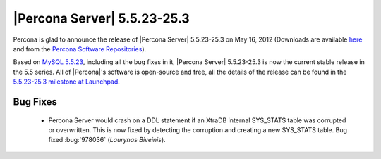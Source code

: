 .. rn:: 5.5.23-25.3

==============================
 |Percona Server| 5.5.23-25.3
==============================

Percona is glad to announce the release of |Percona Server| 5.5.23-25.3 on May 16, 2012 (Downloads are available `here <http://www.percona.com/downloads/Percona-Server-5.5/Percona-Server-5.5.23-25.3/>`_ and from the `Percona Software Repositories <http://www.percona.com/docs/wiki/repositories:start>`_).

Based on `MySQL 5.5.23 <http://dev.mysql.com/doc/refman/5.5/en/news-5-5-23.html>`_, including all the bug fixes in it, |Percona Server| 5.5.23-25.3 is now the current stable release in the 5.5 series. All of |Percona|'s software is open-source and free, all the details of the release can be found in the `5.5.23-25.3 milestone at Launchpad <https://launchpad.net/percona-server/+milestone/5.5.23-25.3>`_. 


Bug Fixes
=========

  * Percona Server would crash on a DDL statement if an XtraDB internal SYS_STATS table was corrupted or overwritten. This is now fixed by detecting the corruption and creating a new SYS_STATS table. Bug fixed :bug:`978036` (*Laurynas Biveinis*).

